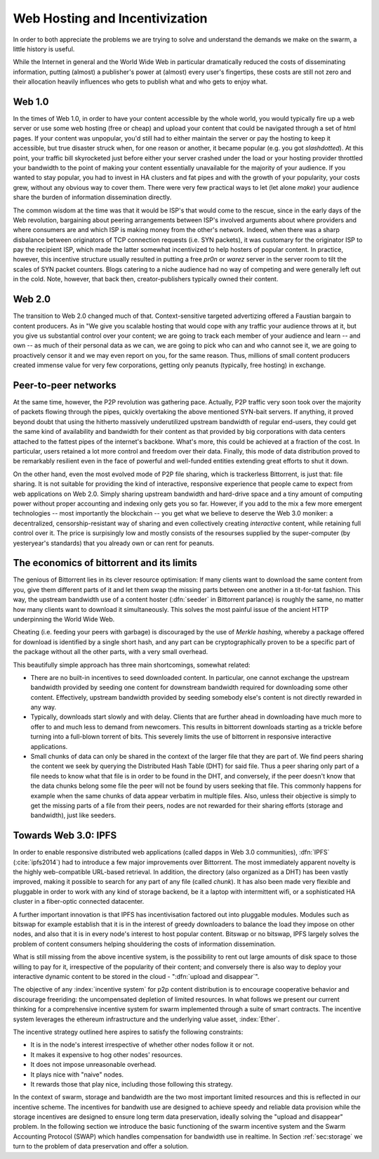 *******************************
Web Hosting and Incentivization
*******************************


In order to both appreciate the problems we are trying to solve and understand the demands we make on the swarm, a little history is useful.

While the Internet in general and the World Wide Web in particular
dramatically reduced the costs of disseminating information, putting
(almost) a publisher's power at (almost) every user's fingertips, these
costs are still not zero and their allocation heavily influences who
gets to publish what and who gets to enjoy what.

Web 1.0
-------------------

In the times of Web 1.0, in order to have your content accessible by the
whole world, you would typically fire up a web server or use some web
hosting (free or cheap) and upload your content that could be navigated
through a set of html pages. If your content was unpopular, you'd still
had to either maintain the server or pay the hosting to keep it
accessible, but true disaster struck when, for one reason or another, it
became popular (e.g. you got *slashdotted*). At this
point, your traffic bill skyrocketed just before either your server
crashed under the load or your hosting provider throttled your bandwidth
to the point of making your content essentially unavailable for the
majority of your audience. If you wanted to stay popular, you had to
invest in HA clusters and fat pipes and with the growth of your
popularity, your costs grew, without any obvious way to cover them.
There were very few practical ways to let (let alone *make*) your audience share the burden of information dissemination directly.

The common wisdom at the time was that it would be ISP's that would come to the rescue, since in the early days of the
Web revolution, bargaining about peering arrangements between ISP's
involved arguments about where providers and where consumers are and
which ISP is making money from the other's network. Indeed, when there
was a sharp disbalance between originators of TCP connection requests
(i.e. SYN packets), it was customary for the originator ISP to pay the
recipient ISP, which made the latter somewhat incentivized to help
hosters of popular content. In practice, however, this incentive
structure usually resulted in putting a free *pr0n* or
*warez* server in the server room to tilt the scales
of SYN packet counters. Blogs catering to a niche audience had no way of
competing and were generally left out in the cold. Note, however, that
back then, creator-publishers typically owned their content.

Web 2.0
-----------------------

The transition to Web 2.0 changed much of that. Context-sensitive
targeted advertizing offered a Faustian bargain to content producers. As
in "We give you scalable hosting that would cope with any traffic your
audience throws at it, but you give us substantial control over your
content; we are going to track each member of your audience and learn --
and own -- as much of their personal data as we can, we are going to
pick who can and who cannot see it, we are going to proactively censor
it and we may even
report on you, for the same reason. Thus, millions of small content
producers created immense value for very few corporations, getting
only peanuts (typically, free hosting) in exchange.

Peer-to-peer networks
----------------------

At the same time, however, the P2P revolution was gathering pace. Actually, P2P traffic
very soon took over the majority of packets flowing through the pipes,
quickly overtaking the above mentioned SYN-bait servers. If anything, it
proved beyond doubt that using the hitherto massively underutilized
upstream bandwidth of regular end-users, they could get the same kind of
availability and bandwidth for their content as that provided by big
corporations with data centers attached to the fattest pipes of the
internet's backbone. What's more, this could be achieved at a fraction of the cost. In particular, users retained a lot more control and freedom over their data. Finally, this mode of data distribution proved to be remarkably resilient even in the face of powerful and well-funded entities extending great efforts to shut it down.


On the other hand, even the most evolved mode of P2P file sharing, which
is trackerless Bittorrent, is just that: file sharing. It is
not suitable for providing the
kind of interactive, responsive experience that people came to expect
from web applications on Web 2.0. Simply sharing upstream bandwidth and
hard-drive space and a tiny amount of computing power without proper
accounting and indexing only gets you so far.
However, if you add to the mix a few more emergent technologies -- most importantly the blockchain -- you get what we believe to deserve the Web 3.0 moniker: a decentralized,
censorship-resistant way of sharing and even collectively creating
*interactive* content, while retaining full control over it. The price is surpisingly low and mostly consists of the resourses supplied by the super-computer (by yesteryear's standards) that you already own or can rent for peanuts.

The economics of bittorrent and its limits
----------------------------------------------------

The genious of Bittorrent lies in its clever resource optimisation:
If many clients want to download the same content from you, give them
different parts of it and let them swap the missing parts between one
another in a tit-for-tat fashion. This way, the upstream bandwidth use
of a content hoster (:dfn:`seeder` in Bittorrent parlance) is roughly the same, no matter how many clients want to download it simultaneously. This solves the most painful issue of the
ancient HTTP underpinning the World Wide Web.

Cheating (i.e. feeding your peers with garbage) is discouraged by the
use of *Merkle hashing*, whereby a package offered
for download is identified by a single short hash, and any part can be
cryptographically proven to be a specific part of the package without
all the other parts, with a very small overhead.

This beautifully simple approach has three main shortcomings, somewhat
related:

* There are no built-in incentives to seed downloaded content. In particular, one cannot exchange the upstream bandwidth provided by seeding one content for downstream bandwidth required for downloading some other content. Effectively, upstream bandwidth provided by seeding somebody else's content is not directly rewarded in any way.
* Typically, downloads start slowly and with delay. Clients that are further ahead in downloading have much more to offer to and much less to demand from newcomers. This results in bittorrent downloads starting as a trickle before turning into a full-blown torrent of bits. This severely limits the use of bittorrent in responsive interactive applications.
* Small chunks of data can only be shared in the context of the larger file that they are part of. We find peers sharing the content we seek by querying the Distributed Hash Table (DHT) for said file. Thus a peer sharing only part of a file needs to know what that file is in order to be found in the DHT, and conversely, if the peer doesn't know that the data chunks belong some file the peer will not be found by users seeking that file. This commonly happens for example when the same chunks of data appear verbatim in multiple files. Also, unless their objective is simply to get the missing parts of a file from their peers, nodes are not rewarded for their sharing efforts (storage and bandwidth), just like seeders.


Towards Web 3.0: IPFS
-----------------------------

In order to enable responsive distributed web applications (called dapps
in Web 3.0 communities), :dfn:`IPFS` (:cite:`ipfs2014`) had to introduce a few major improvements over Bittorrent. The most immediately apparent novelty is the highly web-compatible URL-based retrieval. In addition, the directory (also organized as a DHT) has been vastly
improved, making it possible to search for any part of any file (called
*chunk*). It has also been made very flexible and pluggable in order to work with any kind of storage backend, be it a laptop with intermittent wifi, or a sophisticated HA cluster in a fiber-optic connected datacenter.

A further important innovation is that IPFS has incentivisation factored out into pluggable modules. Modules such as bitswap for example establish that it is in the interest of greedy downloaders to balance the load they impose on other nodes, and also that it is in every node's interest to host popular content. Bitswap or no bitswap, IPFS largely solves the problem of content consumers helping shouldering the costs of information dissemination.


..
  Secondly, incentivization has been factored out into pluggable modules (such as bitswap), making it possible to behave altruistically. Moreover, it is the default behavior of IPFS nodes, vastly improving performance for consumers. Because of the improved directory, it is in the interest of greedy downloaders to balance the load they impose on other nodes; unlike in the case of bittorrent, they do not need to be forced to do so. The naive default behavior of IPFS nodes is to download what they want as fast as  they can from those who provide it, while automatically caching, advertizing and uploading upon request everything they come across. They use their downstream bandwidth to the maximum extent they can, while do not limit the use of their upstream bandwidth beyond their physical limit. This, together with a few very powerful and well-connected nodes provided by the company behind IPFS, results in a very impressive performance even without any additional incentive module.

..
  One measure by which IPFS aims to shield its users from legal liability is that, just like in the case of bittorrent, there is no such thing as "pushing" anything onto an IPFS node. Sharing anything on IPFS simply means making it available on one's own node and known in the directory. However, naive consumers immediately replicate all the content they download and also make it available. Public HTTP gateways (most run by the company behind IPFS) provide automatic replication for whatever content is being accessed through them.

..
  While there is not much to gain for the user by choking uploads, or falsely advertizing content, without bitswap there is not much penalty for it either. However, bitswap incentivizes the hosting of popular content, since the constraint of swapped bits coming from the same piece of content are gone in IPFS. If you host popular content, bitswap-guarded nodes will be nice to you. There aren't that many of them, though. In this early stage of abundance, while supplied disk and bandwidth vastly outstrip demand, the system works fine as it is. If bottlenecks emerge either due to increased use or malicious intent, bitswap can be expected to become more popular as a security measure against widespread freeriding. Bitswap or no bitswap, IPFS largely solves the problem of content consumers helping shouldering the costs of information dissemination.

What is still missing from the above incentive system, is the possibility to rent out
large amounts of disk space to those willing to pay for it, irrespective
of the popularity of their content; and conversely there is also way to deploy your interactive dynamic content to be stored in the cloud - ":dfn:`upload and disappear`".

The objective of any :index:`incentive system` for p2p content distribution is to encourage cooperative behavior and discourage freeriding: the uncompensated depletion of limited resources.
In what follows we present our current thinking for a comprehensive incentive system for swarm implemented through a suite of smart contracts. The incentive system leverages the ethereum infrastructure and the underlying value asset, :index:`Ether`.

The incentive strategy outlined here aspires to satisfy the following constraints:

* It is in the node's interest irrespective of whether other nodes follow it or not.
* It makes it expensive to hog other nodes' resources.
* It does not impose unreasonable overhead.
* It plays nice with "naive" nodes.
* It rewards those that play nice, including those following this strategy.

In the context of swarm, storage and bandwidth are the two most important limited resources and this is reflected in our incentive scheme. The incentives for bandwith use are designed to achieve speedy and reliable data provision while the storage incentives are designed to ensure long term data preservation, ideally solving the "upload and disappear" problem. In the following section we introduce the basic functioning of the swarm incentive system and the Swarm Accounting Protocol (SWAP) which handles compensation for bandwidth use in realtime. In Section :ref:`sec:storage` we turn to the problem of data preservation and offer a solution.


